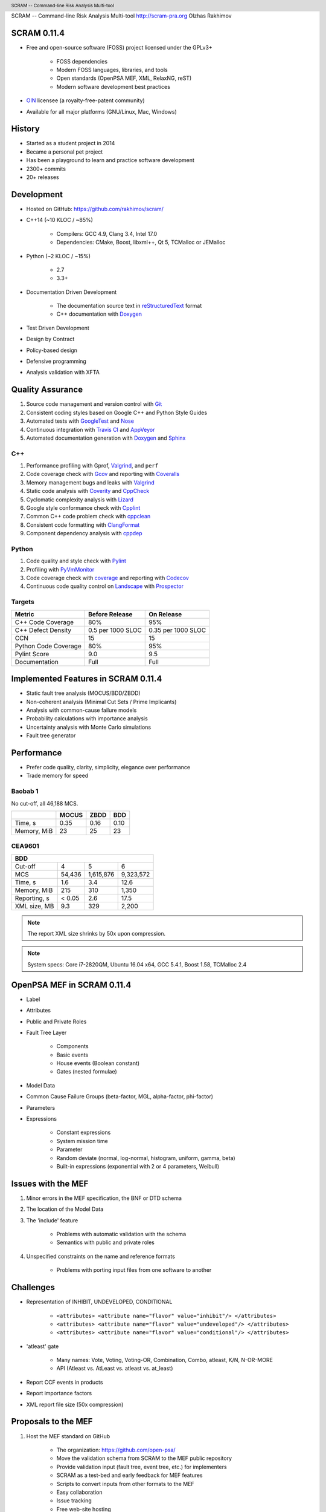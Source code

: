 .. header:: SCRAM -- Command-line Risk Analysis Multi-tool
.. footer:: © 2016, Olzhas Rakhimov, CC BY-SA 4.0
            ###Page###/###Total###

SCRAM -- Command-line Risk Analysis Multi-tool
http://scram-pra.org
Olzhas Rakhimov

SCRAM 0.11.4
============

- Free and open-source software (FOSS) project licensed under the GPLv3+

    * FOSS dependencies
    * Modern FOSS languages, libraries, and tools
    * Open standards (OpenPSA MEF, XML, RelaxNG, reST)
    * Modern software development best practices

- `OIN <http://www.openinventionnetwork.com/>`_ licensee (a royalty-free-patent community)
- Available for all major platforms (GNU/Linux, Mac, Windows)


History
=======

- Started as a student project in 2014
- Became a personal pet project
- Has been a playground to learn and practice software development
- 2300+ commits
- 20+ releases


Development
===========

- Hosted on GitHub: https://github.com/rakhimov/scram/

- C++14 (~10 KLOC / ~85%)

    * Compilers: GCC 4.9, Clang 3.4, Intel 17.0
    * Dependencies: CMake, Boost, libxml++, Qt 5, TCMalloc or JEMalloc

- Python (~2 KLOC / ~15%)

    * 2.7
    * 3.3+

- Documentation Driven Development

    * The documentation source text in reStructuredText_ format
    * C++ documentation with Doxygen_

- Test Driven Development
- Design by Contract
- Policy-based design
- Defensive programming
- Analysis validation with XFTA

.. _reStructuredText: http://docutils.sourceforge.net/rst.html


Quality Assurance
=================

#. Source code management and version control with Git_
#. Consistent coding styles based on Google C++ and Python Style Guides
#. Automated tests with GoogleTest_ and Nose_
#. Continuous integration with `Travis CI`_ and AppVeyor_
#. Automated documentation generation with Doxygen_ and Sphinx_

.. _Git: https://git-scm.com/
.. _GoogleTest: https://github.com/google/googletest
.. _Nose: https://nose.readthedocs.org/en/latest/
.. _Travis CI: https://travis-ci.org/
.. _AppVeyor: https://ci.appveyor.com/
.. _Doxygen: http://doxygen.org/
.. _Sphinx: http://sphinx-doc.org/


C++
---

#. Performance profiling with Gprof, Valgrind_, and ``perf``
#. Code coverage check with Gcov_ and reporting with Coveralls_
#. Memory management bugs and leaks with Valgrind_
#. Static code analysis with Coverity_ and CppCheck_
#. Cyclomatic complexity analysis with Lizard_
#. Google style conformance check with Cpplint_
#. Common C++ code problem check with cppclean_
#. Consistent code formatting with ClangFormat_
#. Component dependency analysis with cppdep_

.. _Gcov: https://gcc.gnu.org/onlinedocs/gcc/Gcov.html
.. _Coveralls: https://coveralls.io/
.. _Valgrind: http://valgrind.org/
.. _Coverity: https://scan.coverity.com/projects/2555
.. _CppCheck: https://github.com/danmar/cppcheck/
.. _Lizard: https://github.com/terryyin/lizard
.. _Cpplint: https://github.com/theandrewdavis/cpplint
.. _cppclean: https://github.com/myint/cppclean
.. _ClangFormat: http://clang.llvm.org/docs/ClangFormat.html
.. _cppdep: https://pypi.python.org/pypi/cppdep


Python
------

#. Code quality and style check with Pylint_
#. Profiling with PyVmMonitor_
#. Code coverage check with coverage_ and reporting with Codecov_
#. Continuous code quality control on Landscape_ with Prospector_

.. _Pylint: http://www.pylint.org/
.. _PyVmMonitor: http://www.pyvmmonitor.com/
.. _coverage: http://nedbatchelder.com/code/coverage/
.. _Codecov: https://codecov.io/
.. _Landscape: https://landscape.io/
.. _Prospector: https://github.com/landscapeio/prospector


Targets
-------

====================   ==================   ==================
Metric                 Before Release       On Release
====================   ==================   ==================
C++ Code Coverage      80%                  95%
C++ Defect Density     0.5 per 1000 SLOC    0.35 per 1000 SLOC
CCN                    15                   15
Python Code Coverage   80%                  95%
Pylint Score           9.0                  9.5
Documentation          Full                 Full
====================   ==================   ==================


Implemented Features in SCRAM 0.11.4
====================================

- Static fault tree analysis (MOCUS/BDD/ZBDD)
- Non-coherent analysis (Minimal Cut Sets / Prime Implicants)
- Analysis with common-cause failure models
- Probability calculations with importance analysis
- Uncertainty analysis with Monte Carlo simulations
- Fault tree generator


Performance
===========

- Prefer code quality, clarity, simplicity, elegance over performance
- Trade memory for speed

Baobab 1
--------

No cut-off, all 46,188 MCS.

+--------------+--------+-------+-------+
|              | MOCUS  | ZBDD  | BDD   |
+==============+========+=======+=======+
| Time, s      | 0.35   | 0.16  | 0.10  |
+--------------+--------+-------+-------+
| Memory, MiB  | 23     | 25    | 23    |
+--------------+--------+-------+-------+


CEA9601
-------

+-----------------------------------------------+
| BDD                                           |
+==============+========+===========+===========+
| Cut-off      | 4      | 5         | 6         |
+--------------+--------+-----------+-----------+
| MCS          | 54,436 | 1,615,876 | 9,323,572 |
+--------------+--------+-----------+-----------+
| Time, s      | 1.6    | 3.4       | 12.6      |
+--------------+--------+-----------+-----------+
| Memory, MiB  | 215    | 310       | 1,350     |
+--------------+--------+-----------+-----------+
| Reporting, s | < 0.05 | 2.6       | 17.5      |
+--------------+--------+-----------+-----------+
| XML size, MB | 9.3    | 329       | 2,200     |
+--------------+--------+-----------+-----------+

.. note:: The report XML size shrinks by 50x upon compression.

.. note:: System specs: Core i7-2820QM, Ubuntu 16.04 x64, GCC 5.4.1, Boost 1.58, TCMalloc 2.4


OpenPSA MEF in SCRAM 0.11.4
===========================

- Label
- Attributes
- Public and Private Roles
- Fault Tree Layer

    * Components
    * Basic events
    * House events (Boolean constant)
    * Gates (nested formulae)

- Model Data
- Common Cause Failure Groups (beta-factor, MGL, alpha-factor, phi-factor)
- Parameters
- Expressions

    * Constant expressions
    * System mission time
    * Parameter
    * Random deviate (normal, log-normal, histogram, uniform, gamma, beta)
    * Built-in expressions (exponential with 2 or 4 parameters, Weibull)


Issues with the MEF
===================

#. Minor errors in the MEF specification, the BNF or DTD schema
#. The location of the Model Data
#. The 'include' feature

    * Problems with automatic validation with the schema
    * Semantics with public and private roles

#. Unspecified constraints on the name and reference formats

    * Problems with porting input files from one software to another


Challenges
==========

- Representation of INHIBIT, UNDEVELOPED, CONDITIONAL

    * :literal:`<attributes> <attribute name="flavor" value="inhibit"/> </attributes>`
    * :literal:`<attributes> <attribute name="flavor" value="undeveloped"/> </attributes>`
    * :literal:`<attributes> <attribute name="flavor" value="conditional"/> </attributes>`

- 'atleast' gate

    * Many names: Vote, Voting, Voting-OR, Combination, Combo, atleast, K/N, N-OR-MORE
    * API (Atleast vs. AtLeast vs. atleast vs. at_least)

- Report CCF events in products
- Report importance factors
- XML report file size (50x compression)


Proposals to the MEF
====================

#. Host the MEF standard on GitHub

    * The organization: https://github.com/open-psa/
    * Move the validation schema from SCRAM to the MEF public repository
    * Provide validation input (fault tree, event tree, etc.) for implementers
    * SCRAM as a test-bed and early feedback for MEF features
    * Scripts to convert inputs from other formats to the MEF
    * Easy collaboration
    * Issue tracking
    * Free web-site hosting
    * Many more free perks for the project
    * Mailing lists for discussions (e.g., Google groups)

#. The MEF standard source text in reStructuredText_ format

    * Automated conversion to ``html``, ``LaTeX``, ``pdf``, ...
    * Easy to learn and work with (in comparison to ``LaTeX``)

#. RelaxNG or RelaxNG compact instead of the DTD schema

    * Simpler and more powerful than the DTD
    * Automated conversion to ``XSD`` with trang_
    * RelaxNG compact looks very like the BNF
    * `MEF RelaxNG Schema <https://github.com/rakhimov/scram/blob/master/share/open-psa/mef.rng>`_
    * `MEF RelaxNG Compact Schema <https://github.com/rakhimov/scram/blob/master/share/open-psa/mef.rnc>`_

#. Removal of the 'include' specification

    * XInclude
    * Multiple input file processing as an alternative

#. Incorporation of dynamic fault trees (PAND, SEQ, FDEP, SPARE)

#. The decimal separator for floating-point numbers is ``.`` (dot)
   regardless of the locale.
   The scientific notation for floating-point numbers is recognized
   with ``e`` or ``E`` for the exponent.

.. _trang: http://www.thaiopensource.com/relaxng/trang.html


Specification for the Name format
=================================

- Case-sensitive or case-agnostic (simplifies code for l10n/i18n)
- Insensitive to leading and trailing whitespace characters (trim)
- Consistent with `XML NCName datatype`_

    * The first character must be alphabetic.
    * May contain alphanumeric characters and special characters like ``_``, ``-``.
    * No whitespace or other special characters like ``:``, ``,``, ``/``, etc.

- No double dashes ``--``
- No trailing dash
- No periods ``.``

    * Reserved for the Reference format, i.e., ``fault_tree.component.event``

.. _XML NCName datatype:
    http://stackoverflow.com/questions/1631396/what-is-an-xsncname-type-and-when-should-it-be-used
